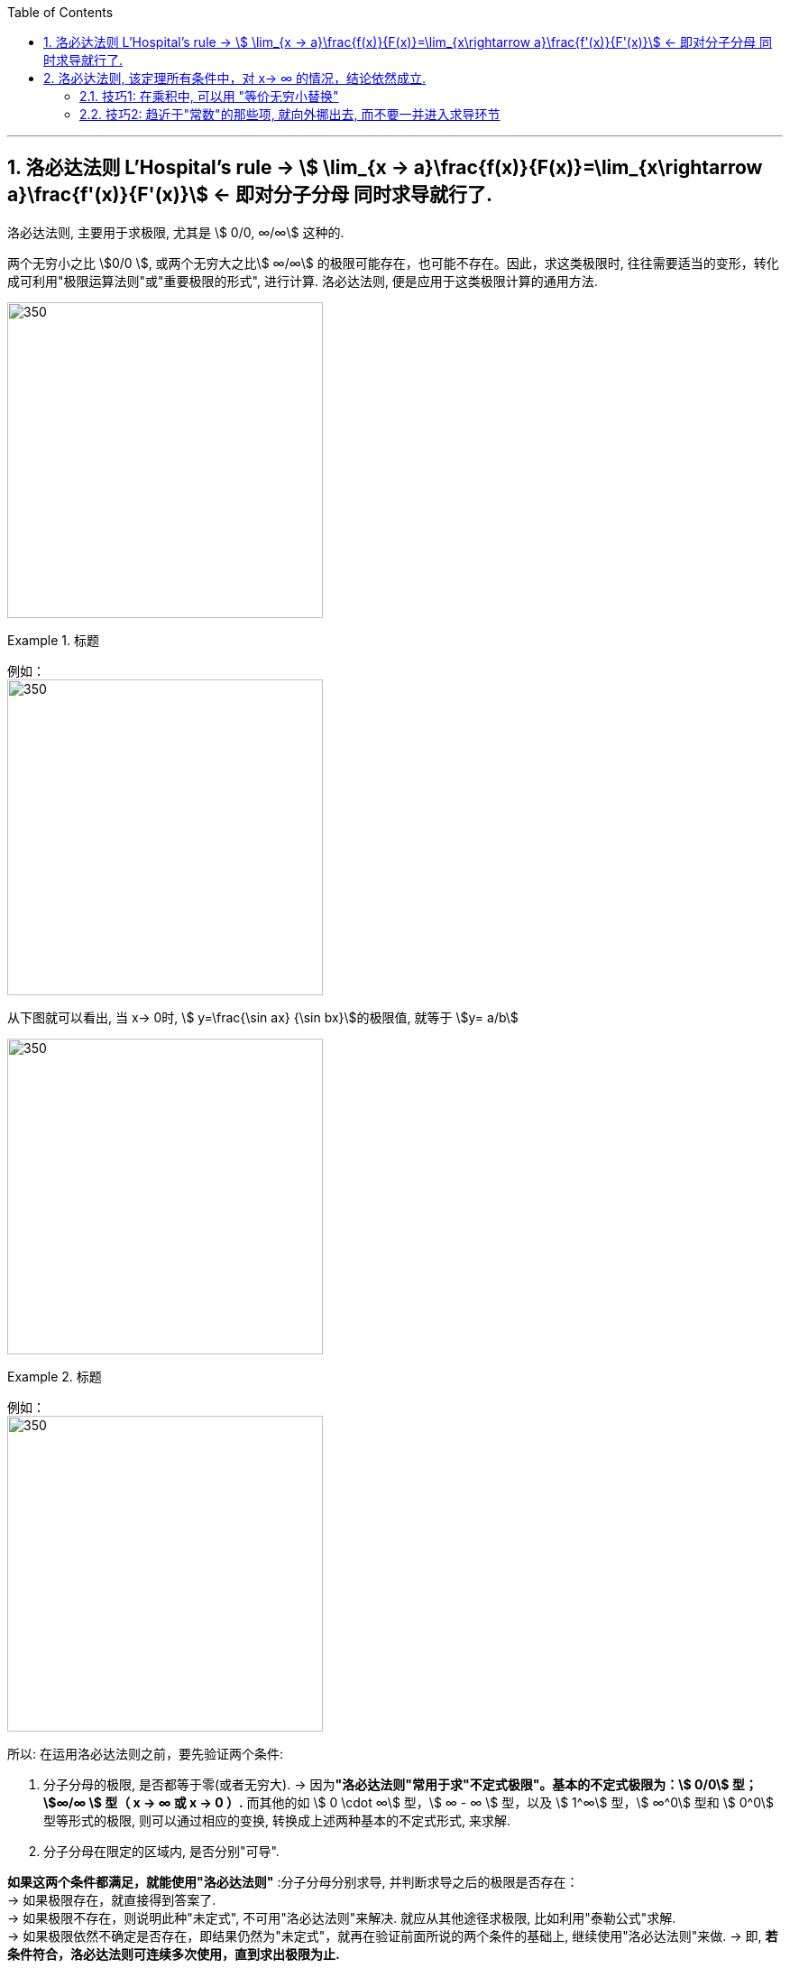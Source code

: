 

:toc: left
:toclevels: 3
:sectnums:

---

== 洛必达法则  L'Hospital's rule -> stem:[ \lim_{x → a}\frac{f(x)}{F(x)}=\lim_{x\rightarrow a}\frac{f'(x)}{F'(x)}] <- 即对分子分母 同时求导就行了.

洛必达法则, 主要用于求极限, 尤其是 stem:[ 0/0, ∞/∞] 这种的.

两个无穷小之比 stem:[0/0 ], 或两个无穷大之比stem:[ ∞/∞] 的极限可能存在，也可能不存在。因此，求这类极限时, 往往需要适当的变形，转化成可利用"极限运算法则"或"重要极限的形式", 进行计算. 洛必达法则, 便是应用于这类极限计算的通用方法.

image:img/133.png[350,350]


.标题
====
例如： +
image:img/134.png[350,350]

从下图就可以看出, 当 x-> 0时, stem:[ y=\frac{\sin ax} {\sin bx}]的极限值, 就等于 stem:[y= a/b]

image:img/135.gif[350,350]
====


.标题
====
例如： +
image:img/136.png[350,350]
====


所以: 在运用洛必达法则之前，要先验证两个条件:

1. 分子分母的极限, 是否都等于零(或者无穷大).  -> 因为**"洛必达法则"常用于求"不定式极限"。基本的不定式极限为：stem:[ 0/0] 型； stem:[∞/∞ ] 型（ x -> ∞ 或 x -> 0 ）.** 而其他的如 stem:[ 0 \cdot ∞] 型，stem:[ ∞ - ∞ ] 型，以及 stem:[ 1^∞] 型，stem:[ ∞^0]  型和 stem:[ 0^0]  型等形式的极限, 则可以通过相应的变换, 转换成上述两种基本的不定式形式, 来求解.

2. 分子分母在限定的区域内, 是否分别"可导". +

*如果这两个条件都满足，就能使用"洛必达法则"* :分子分母分别求导, 并判断求导之后的极限是否存在： +
-> 如果极限存在，就直接得到答案了. +
-> 如果极限不存在，则说明此种"未定式", 不可用"洛必达法则"来解决. 就应从其他途径求极限, 比如利用"泰勒公式"求解. +
-> 如果极限依然不确定是否存在，即结果仍然为"未定式"，就再在验证前面所说的两个条件的基础上, 继续使用"洛必达法则"来做. -> 即, *若条件符合，洛必达法则可连续多次使用，直到求出极限为止.*


.标题
====
例如： +
image:img/138.png[350,350]
====

极限公式为:

image:img/137.png[350,350]


---

== 洛必达法则, 该定理所有条件中，对 x-> ∞ 的情况，结论依然成立.

.标题
====
例如： +
image:img/139.png[350,350]
====


.标题
====
例如： +
image:img/140.png[350,350]
====


.标题
====
例如： +
image:img/141.png[350,350]

image:img/142.gif[350,350]
====


.标题
====
例如： +
image:img/146.png[350,350]

image:img/145.png[350,350]
====


.标题
====
例如： +
image:img/149.png[350,350]

image:img/147.png[350,350]

image:img/148.png[350,350]

====


.标题
====
例如：
image:img/150.png[350,350]

虽然stem:[0^0] 无意义, 但我们可以求它附近的极限处的值.

image:img/151.png[350,350]

image:img/152.png[350,350]
====

---

==== 技巧1: 在乘积中, 可以用 "等价无穷小替换"

.标题
====
下面的例子中, 会用到等价无穷小的替换, *但注意: 只有在乘积中, 才能用"等价无穷小替换", 如果是在加减中, 则不能用替换!*


例如： +
image:img/153.png[350,350]

image:img/154.png[350,350]
====

---

==== 技巧2: 趋近于"常数"的那些项, 就向外挪出去, 而不要一并进入求导环节

image:img/155.png[350,350]


---

